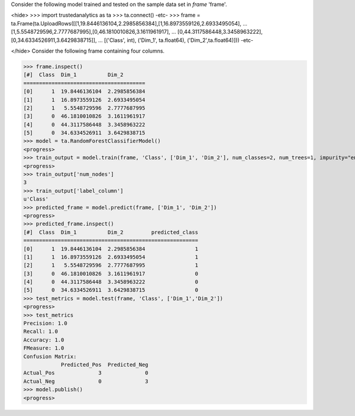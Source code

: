 
Consider the following model trained and tested on the sample data set in *frame* 'frame'.

<hide>
>>> import trustedanalytics as ta
>>> ta.connect()
-etc-
>>> frame = ta.Frame(ta.UploadRows([[1,19.8446136104,2.2985856384],[1,16.8973559126,2.6933495054],
...                                 [1,5.5548729596,2.7777687995],[0,46.1810010826,3.1611961917],
...                                 [0,44.3117586448,3.3458963222],[0,34.6334526911,3.6429838715]],
...                                 [('Class', int), ('Dim_1', ta.float64), ('Dim_2',ta.float64)]))
-etc-

</hide>
Consider the following frame containing four columns.

>>> frame.inspect()
[#]  Class  Dim_1          Dim_2
=======================================
[0]      1  19.8446136104  2.2985856384
[1]      1  16.8973559126  2.6933495054
[2]      1   5.5548729596  2.7777687995
[3]      0  46.1810010826  3.1611961917
[4]      0  44.3117586448  3.3458963222
[5]      0  34.6334526911  3.6429838715
>>> model = ta.RandomForestClassifierModel()
<progress>
>>> train_output = model.train(frame, 'Class', ['Dim_1', 'Dim_2'], num_classes=2, num_trees=1, impurity="entropy", max_depth=4, max_bins=100)
<progress>
>>> train_output['num_nodes']
3
>>> train_output['label_column']
u'Class'
>>> predicted_frame = model.predict(frame, ['Dim_1', 'Dim_2'])
<progress>
>>> predicted_frame.inspect()
[#]  Class  Dim_1          Dim_2         predicted_class
========================================================
[0]      1  19.8446136104  2.2985856384                1
[1]      1  16.8973559126  2.6933495054                1
[2]      1   5.5548729596  2.7777687995                1
[3]      0  46.1810010826  3.1611961917                0
[4]      0  44.3117586448  3.3458963222                0
[5]      0  34.6334526911  3.6429838715                0
>>> test_metrics = model.test(frame, 'Class', ['Dim_1','Dim_2'])
<progress>
>>> test_metrics
Precision: 1.0
Recall: 1.0
Accuracy: 1.0
FMeasure: 1.0
Confusion Matrix:
            Predicted_Pos  Predicted_Neg
Actual_Pos              3              0
Actual_Neg              0              3
>>> model.publish()
<progress>
